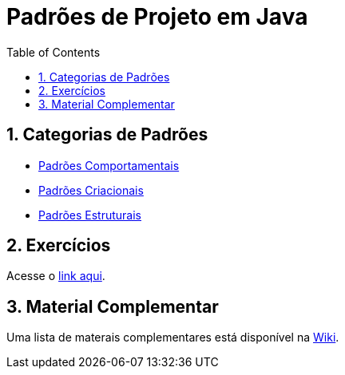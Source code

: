 :source-highlighter: highlightjs
:allow-uri-read:
:safe: unsafe
:numbered:
:toc: left

= Padrões de Projeto em Java

ifdef::env-github[]
:outfilesuffix: .adoc
:caution-caption: :fire:
:important-caption: :exclamation:
:note-caption: :paperclip:
:tip-caption: :bulb:
:warning-caption: :warning:

Os diagramas dos diferentes padrões estão todos disponíveis no arquivo link:diagramas.staruml.mdj[diagramas.staruml.mdj].
Utilize o http://staruml.io[StarUML 3+] para abrir o arquivo.
endif::[]

== Categorias de Padrões

- link:comportamentais[Padrões Comportamentais]
- link:criacionais[Padrões Criacionais]
- link:estruturais[Padrões Estruturais]

== Exercícios

Acesse o link:exercicios[link aqui].

== Material Complementar

Uma lista de materais complementares está disponível na https://github.com/manoelcampos/padroes-projetos/wiki[Wiki].
